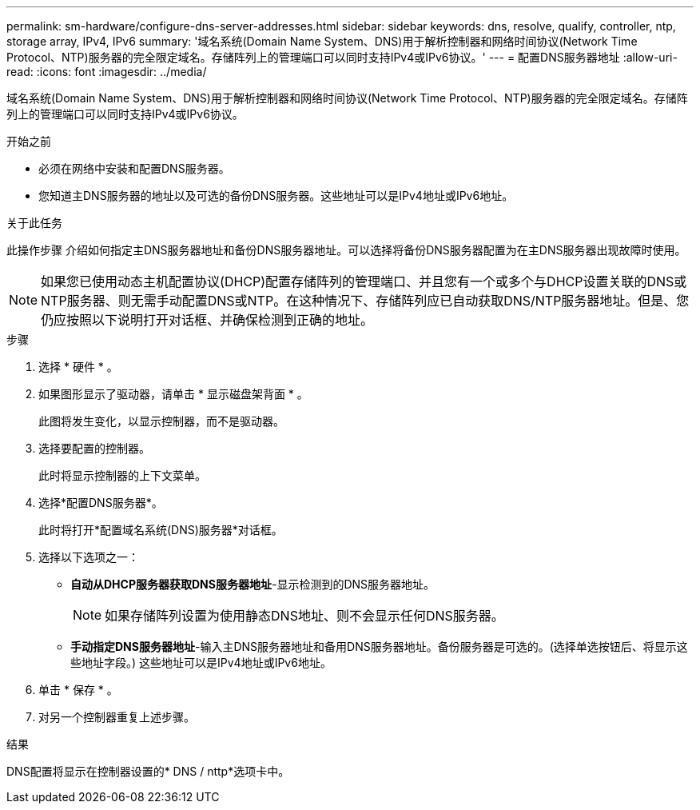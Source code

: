 ---
permalink: sm-hardware/configure-dns-server-addresses.html 
sidebar: sidebar 
keywords: dns, resolve, qualify, controller, ntp, storage array, IPv4, IPv6 
summary: '域名系统(Domain Name System、DNS)用于解析控制器和网络时间协议(Network Time Protocol、NTP)服务器的完全限定域名。存储阵列上的管理端口可以同时支持IPv4或IPv6协议。' 
---
= 配置DNS服务器地址
:allow-uri-read: 
:icons: font
:imagesdir: ../media/


[role="lead"]
域名系统(Domain Name System、DNS)用于解析控制器和网络时间协议(Network Time Protocol、NTP)服务器的完全限定域名。存储阵列上的管理端口可以同时支持IPv4或IPv6协议。

.开始之前
* 必须在网络中安装和配置DNS服务器。
* 您知道主DNS服务器的地址以及可选的备份DNS服务器。这些地址可以是IPv4地址或IPv6地址。


.关于此任务
此操作步骤 介绍如何指定主DNS服务器地址和备份DNS服务器地址。可以选择将备份DNS服务器配置为在主DNS服务器出现故障时使用。

[NOTE]
====
如果您已使用动态主机配置协议(DHCP)配置存储阵列的管理端口、并且您有一个或多个与DHCP设置关联的DNS或NTP服务器、则无需手动配置DNS或NTP。在这种情况下、存储阵列应已自动获取DNS/NTP服务器地址。但是、您仍应按照以下说明打开对话框、并确保检测到正确的地址。

====
.步骤
. 选择 * 硬件 * 。
. 如果图形显示了驱动器，请单击 * 显示磁盘架背面 * 。
+
此图将发生变化，以显示控制器，而不是驱动器。

. 选择要配置的控制器。
+
此时将显示控制器的上下文菜单。

. 选择*配置DNS服务器*。
+
此时将打开*配置域名系统(DNS)服务器*对话框。

. 选择以下选项之一：
+
** *自动从DHCP服务器获取DNS服务器地址*-显示检测到的DNS服务器地址。
+
[NOTE]
====
如果存储阵列设置为使用静态DNS地址、则不会显示任何DNS服务器。

====
** *手动指定DNS服务器地址*-输入主DNS服务器地址和备用DNS服务器地址。备份服务器是可选的。(选择单选按钮后、将显示这些地址字段。) 这些地址可以是IPv4地址或IPv6地址。


. 单击 * 保存 * 。
. 对另一个控制器重复上述步骤。


.结果
DNS配置将显示在控制器设置的* DNS / nttp*选项卡中。
